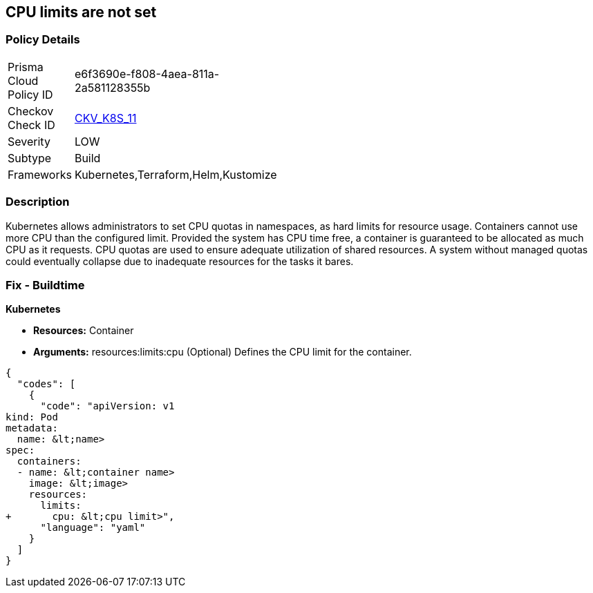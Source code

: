 == CPU limits are not set
// CPU limits not set

=== Policy Details 

[width=45%]
[cols="1,1"]
|=== 
|Prisma Cloud Policy ID 
| e6f3690e-f808-4aea-811a-2a581128355b

|Checkov Check ID 
| https://github.com/bridgecrewio/checkov/tree/master/checkov/kubernetes/checks/resource/k8s/CPULimits.py[CKV_K8S_11]

|Severity
|LOW

|Subtype
|Build

|Frameworks
|Kubernetes,Terraform,Helm,Kustomize

|=== 



=== Description 


Kubernetes allows administrators to set CPU quotas in namespaces, as hard limits for resource usage.
Containers cannot use more CPU than the configured limit.
Provided the system has CPU time free, a container is guaranteed to be allocated as much CPU as it requests.
CPU quotas are used to ensure adequate utilization of shared resources.
A system without managed quotas could eventually collapse due to  inadequate resources for the tasks it bares.

=== Fix - Buildtime


*Kubernetes* 


* *Resources:* Container
* *Arguments:* resources:limits:cpu (Optional)  Defines the CPU limit for the container.


[source,yaml]
----
{
  "codes": [
    {
      "code": "apiVersion: v1
kind: Pod
metadata:
  name: &lt;name>
spec:
  containers:
  - name: &lt;container name>
    image: &lt;image>
    resources:
      limits:
+       cpu: &lt;cpu limit>",
      "language": "yaml"
    }
  ]
}
----
